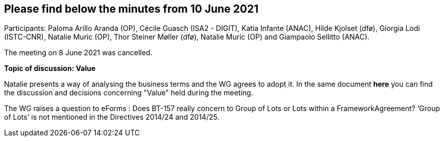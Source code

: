 == Please find below the minutes from 10 June 2021

Participants: Paloma Arillo Aranda (OP), Cécile Guasch (ISA2 - DIGIT), Katia Infante (ANAC), Hilde Kjolset (dfø), Giorgia Lodi (ISTC-CNR), Natalie Muric (OP), Thor Steiner Møller (dfø), Natalie Muric (OP) and Giampaolo Sellitto (ANAC).

The meeting on 8 June 2021 was cancelled.

**Topic of discussion: Value**

Natalie presents a way of analysing the business terms and the WG agrees to adopt it.
In the same document **here** you can find the discussion and decisions concerning "Value" held during the meeting.


The WG raises a question to eForms : Does BT-157 really concern to Group of Lots or Lots within a FrameworkAgreement? ‘Group of Lots’ is not mentioned in the Directives 2014/24 and 2014/25.
